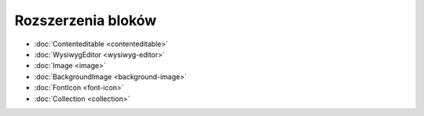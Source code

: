 Rozszerzenia bloków
===================

- :doc:`Contenteditable <contenteditable>`
- :doc:`WysiwygEditor <wysiwyg-editor>`
- :doc:`Image <image>`
- :doc:`BackgroundImage <background-image>`
- :doc:`FontIcon <font-icon>`
- :doc:`Collection <collection>`
